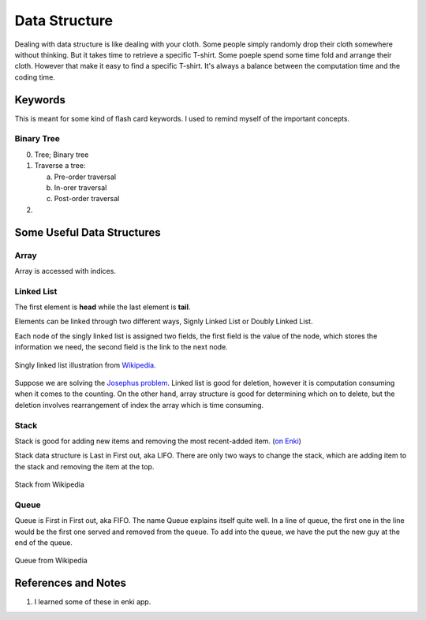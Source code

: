 .. _data-structure:

Data Structure
==============================


Dealing with data structure is like dealing with your cloth. Some people simply randomly drop their cloth somewhere without thinking. But it takes time to retrieve a specific T-shirt. Some poeple spend some time fold and arrange their cloth. However that make it easy to find a specific T-shirt. It's always a balance between the computation time and the coding time.


Keywords
-----------------------------

This is meant for some kind of flash card keywords. I used to remind myself of the important concepts.

Binary Tree
~~~~~~~~~~~~~~~~~~~~~~~

0. Tree; Binary tree
1. Traverse a tree:

   a. Pre-order traversal
   b. In-orer traversal
   c. Post-order traversal

2. 



Some Useful Data Structures
------------------------------

Array
~~~~~~~~~~~~

Array is accessed with indices.


Linked List
~~~~~~~~~~~~~~



The first element is **head** while the last element is **tail**.



Elements can be linked through two different ways, Signly Linked List or Doubly Linked List.

Each node of the singly linked list is assigned two fields, the first field is the value of the node, which stores the information we need, the second field is the link to the next node.

.. figure:: assets/Singly-linked-list.svg
   :align: center

   Singly linked list illustration from `Wikipedia <https://en.wikipedia.org/wiki/Linked_list>`_.

Suppose we are solving the `Josephus problem <https://en.wikipedia.org/wiki/Josephus_problem>`_. Linked list is good for deletion, however it is computation consuming when it comes to the counting. On the other hand, array structure is good for determining which on to delete, but the deletion involves rearrangement of index the array which is time consuming.


Stack
~~~~~~~~~~~~~~~~~~~~~~~~~

Stack is good for adding new items and removing the most recent-added item. (`on Enki <https://enkipro.com//insight/58f77be3d2d15f373906a905>`_)

Stack data structure is Last in First out, aka LIFO. There are only two ways to change the stack, which are adding item to the stack and removing the item at the top.


.. figure:: assets/Lifo_stack.png
   :align: center

   Stack from Wikipedia



Queue
~~~~~~~~~~~~~~~~~~~~~~~~~~~~~~~~~~~~

Queue is First in First out, aka FIFO. The name Queue explains itself quite well. In a line of queue, the first one in the line would be the first one served and removed from the queue. To add into the queue, we have the put the new guy at the end of the queue.

.. figure:: assets/Data_Queue.svg
   :align: center

   Queue from Wikipedia


References and Notes
--------------------------

1. I learned some of these in enki app.
